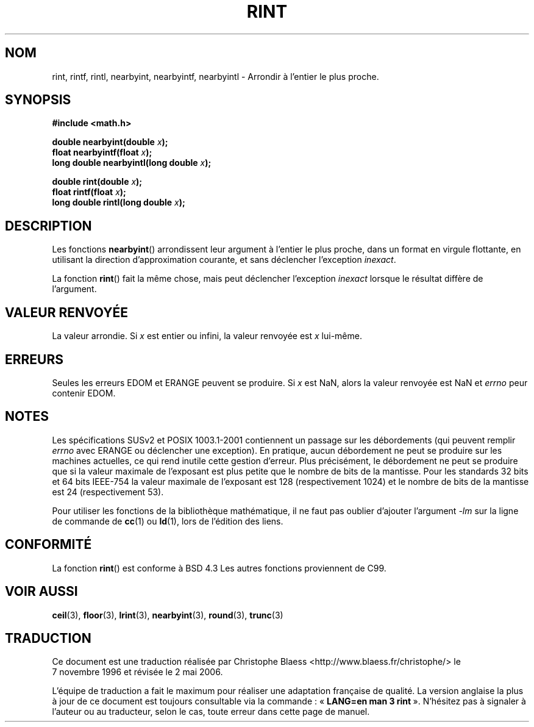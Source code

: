 .\" Copyright 2001 Andries Brouwer <aeb@cwi.nl>.
.\"
.\" Permission is granted to make and distribute verbatim copies of this
.\" manual provided the copyright notice and this permission notice are
.\" preserved on all copies.
.\"
.\" Permission is granted to copy and distribute modified versions of this
.\" manual under the conditions for verbatim copying, provided that the
.\" entire resulting derived work is distributed under the terms of a
.\" permission notice identical to this one
.\" 
.\" Since the Linux kernel and libraries are constantly changing, this
.\" manual page may be incorrect or out-of-date.  The author(s) assume no
.\" responsibility for errors or omissions, or for damages resulting from
.\" the use of the information contained herein.  The author(s) may not
.\" have taken the same level of care in the production of this manual,
.\" which is licensed free of charge, as they might when working
.\" professionally.
.\" 
.\" Formatted or processed versions of this manual, if unaccompanied by
.\" the source, must acknowledge the copyright and authors of this work.
.\"
.\" Traduction 07/11/1996 par Christophe Blaess (ccb@club-internet.fr)
.\" Màj 07/06/2001 LDP-1.37
.\" Màj 26/01/2002 LDP-1.47
.\" Màj 21/07/2003 LDP-1.56
.\" Màj 01/05/2006 LDP-1.67.1
.\"
.TH RINT 3 "31 mai 2001" LDP "Manuel du programmeur Linux"
.SH NOM
rint, rintf, rintl, nearbyint, nearbyintf, nearbyintl \- Arrondir à l'entier le plus proche.
.SH SYNOPSIS
.nf
.B #include <math.h>
.sp
.BI "double nearbyint(double " x );
.br
.BI "float nearbyintf(float " x );
.br
.BI "long double nearbyintl(long double " x );
.sp
.BI "double rint(double " x );
.br
.BI "float rintf(float " x );
.br
.BI "long double rintl(long double " x );
.fi
.SH DESCRIPTION
Les fonctions
.BR nearbyint ()
arrondissent leur argument à l'entier le plus proche, dans un format en
virgule flottante, en utilisant la direction d'approximation courante, et
sans déclencher l'exception
.IR inexact .
.LP
La fonction
.BR rint ()
fait la même chose, mais peut déclencher l'exception
.I inexact
lorsque le résultat diffère de l'argument.
.SH "VALEUR RENVOYÉE"
La valeur arrondie. Si \fIx\fP est entier ou infini,
la valeur renvoyée est \fIx\fP lui-même.
.SH ERREURS
Seules les erreurs EDOM et ERANGE peuvent se produire.
Si \fIx\fP est NaN, alors la valeur renvoyée est NaN et
.I errno
peur contenir EDOM.
.SH NOTES
Les spécifications SUSv2 et POSIX 1003.1-2001 contiennent un passage sur
les débordements (qui peuvent remplir
.I errno
avec ERANGE ou déclencher une exception). En pratique, aucun débordement
ne peut se produire sur les machines actuelles, ce qui rend inutile cette
gestion d'erreur. Plus précisément, le débordement ne peut se produire que
si la valeur maximale de l'exposant est plus petite que le nombre de
bits de la mantisse. Pour les standards 32\ bits et 64\ bits IEEE\-754 la
valeur maximale de l'exposant est 128 (respectivement 1024) et le nombre
de bits de la mantisse est 24 (respectivement 53).
.PP
Pour utiliser les fonctions de la bibliothèque mathématique, il ne faut
pas oublier d'ajouter l'argument \fI\-lm\fP sur la ligne de commande de
\fBcc\fP(1) ou \fBld\fP(1), lors de l'édition des liens.
.SH "CONFORMITÉ"
La fonction
.BR rint ()
est conforme à BSD 4.3
Les autres fonctions proviennent de C99.
.SH "VOIR AUSSI"
.BR ceil (3),
.BR floor (3),
.BR lrint (3),
.BR nearbyint (3),
.BR round (3),
.BR trunc (3)
.SH TRADUCTION
.PP
Ce document est une traduction réalisée par Christophe Blaess
<http://www.blaess.fr/christophe/> le 7\ novembre\ 1996
et révisée le 2\ mai\ 2006.
.PP
L'équipe de traduction a fait le maximum pour réaliser une adaptation
française de qualité. La version anglaise la plus à jour de ce document est
toujours consultable via la commande\ : «\ \fBLANG=en\ man\ 3\ rint\fR\ ».
N'hésitez pas à signaler à l'auteur ou au traducteur, selon le cas, toute
erreur dans cette page de manuel.
